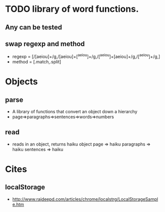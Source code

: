 * TODO library of word functions.
** Any can be tested
** swap regexp and method
 - regexp = [/[aeiou]+/g,/[aeiou]+[^a^e^i^o^u]+/g,/[^a^e^i^o^u]+[aeiou]+/g,/[^a^e^i^o^u]+/g,]
 - method = [.match,.split]
* Objects
** parse
   - A library of functions that convert an object down a hierarchy
   - page=>paragraphs=>sentences=>words=>numbers
** read
   - reads in an object, returns haiku object
     page => haiku
     paragraphs => haiku
     sentences => haiku
* Cites
** localStorage
 - http://www.rajdeepd.com/articles/chrome/localstrg/LocalStorageSample.htm
